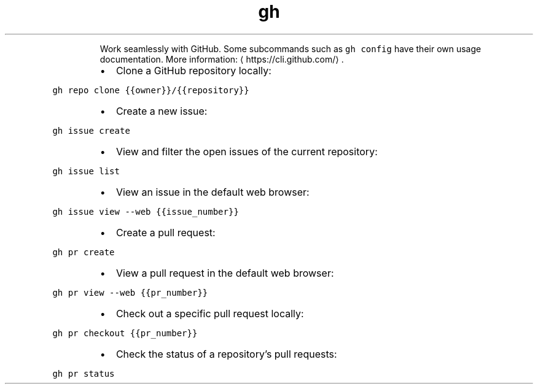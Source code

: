 .TH gh
.PP
.RS
Work seamlessly with GitHub.
Some subcommands such as \fB\fCgh config\fR have their own usage documentation.
More information: \[la]https://cli.github.com/\[ra]\&.
.RE
.RS
.IP \(bu 2
Clone a GitHub repository locally:
.RE
.PP
\fB\fCgh repo clone {{owner}}/{{repository}}\fR
.RS
.IP \(bu 2
Create a new issue:
.RE
.PP
\fB\fCgh issue create\fR
.RS
.IP \(bu 2
View and filter the open issues of the current repository:
.RE
.PP
\fB\fCgh issue list\fR
.RS
.IP \(bu 2
View an issue in the default web browser:
.RE
.PP
\fB\fCgh issue view \-\-web {{issue_number}}\fR
.RS
.IP \(bu 2
Create a pull request:
.RE
.PP
\fB\fCgh pr create\fR
.RS
.IP \(bu 2
View a pull request in the default web browser:
.RE
.PP
\fB\fCgh pr view \-\-web {{pr_number}}\fR
.RS
.IP \(bu 2
Check out a specific pull request locally:
.RE
.PP
\fB\fCgh pr checkout {{pr_number}}\fR
.RS
.IP \(bu 2
Check the status of a repository's pull requests:
.RE
.PP
\fB\fCgh pr status\fR
